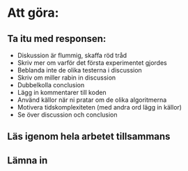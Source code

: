 * Att göra:
** Ta itu med responsen:
   - Diskussion är flummig, skaffa röd tråd
   - Skriv mer om varför det första experimentet gjordes
   - Beblanda inte de olika testerna i discussion
   - Skriv om miller rabin in discussion
   - Dubbelkolla conclusion
   - Lägg in kommentarer till koden
   - Använd källor när ni pratar om de olika algoritmerna
   - Motivera tidskomplexiteten (med andra ord lägg in källor)
   - Se över discussion och conclusion
** Läs igenom hela arbetet tillsammans
** Lämna in

